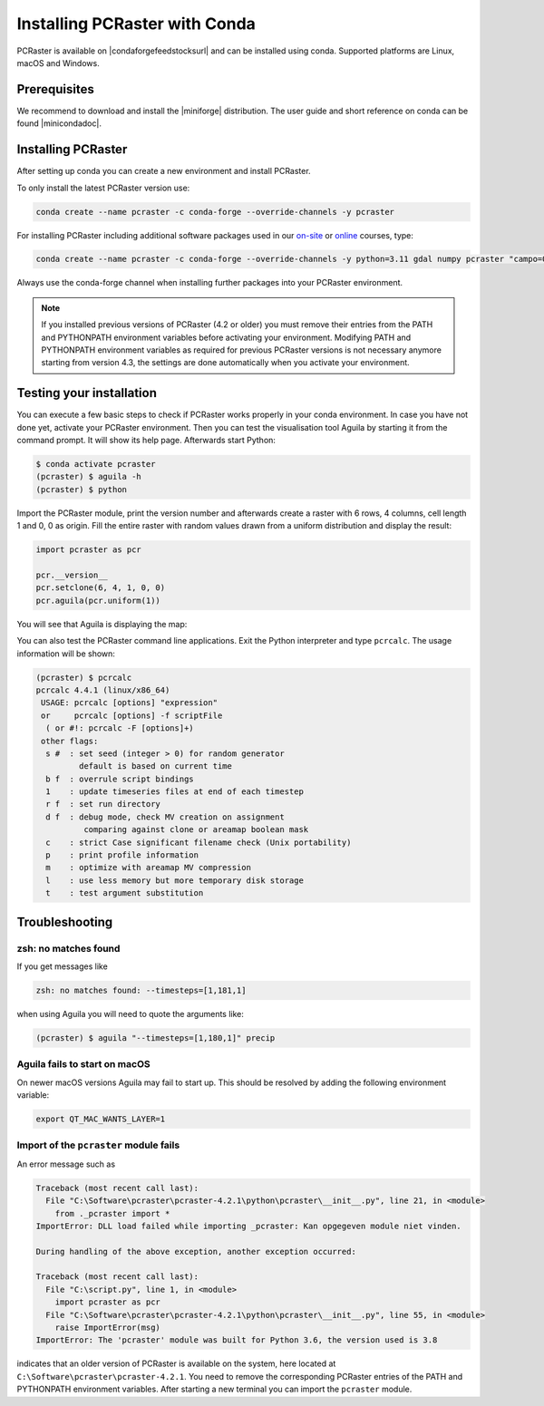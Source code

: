 Installing PCRaster with Conda
==============================

PCRaster is available on |condaforgefeedstocksurl| and can be installed using conda.
Supported platforms are Linux, macOS and Windows.

Prerequisites
-------------

We recommend to download and install the |miniforge| distribution.
The user guide and short reference on conda can be found |minicondadoc|.

Installing PCRaster
-------------------

After setting up conda you can create a new environment and install PCRaster.

To only install the latest PCRaster version use:

.. code-block:: console

   conda create --name pcraster -c conda-forge --override-channels -y pcraster

For installing PCRaster including additional software packages used in our `on-site <https://www.uu.nl/staff/DJKarssenberg/Teaching>`_ or `online <https://pcraster.geo.uu.nl/pcraster_courses/how-to-subscribe/>`_ courses, type:

.. code-block:: console

   conda create --name pcraster -c conda-forge --override-channels -y python=3.11 gdal numpy pcraster "campo=0.3.4" "lue>0.3.6" "hpx=1.9.0" matplotlib-base spyder spyder-terminal spotpy qgis

Always use the conda-forge channel when installing further packages into your PCRaster environment.


.. note::
   If you installed previous versions of PCRaster (4.2 or older) you must remove their entries from the PATH and PYTHONPATH environment variables before activating your environment.
   Modifying PATH and PYTHONPATH environment variables as required for previous PCRaster versions is not necessary anymore starting from version 4.3, the settings are done automatically when you activate your environment.


.. Installing on Apple silicon (M series)
.. --------------------------------------
..
.. We do not have a native build yet for the Apple M platform but our osx-64 version can be used.
.. Install |miniconda| using `Miniconda3 macOS Apple M1 64-bit bash`.
.. Specify the osx-64 channel when creating and installing packages into a PCRaster environment, e.g.:
..
.. .. code-block:: console
..
..    conda create --name pcraster -c conda-forge/osx-64 python=3.9 numpy pcraster campo lue matplotlib-base spyder qgis spotpy
..
.. To allow displaying the visualisation tool Aguila it is required to set an additional environment variable after activating your environment:
..
.. .. code-block:: console
..
..    $ conda activate pcraster
..    (pcraster) $ export QT_MAC_WANTS_LAYER=1

Testing your installation
-------------------------

You can execute a few basic steps to check if PCRaster works properly in your conda environment.
In case you have not done yet, activate your PCRaster environment.
Then you can test the visualisation tool Aguila by starting it from the command prompt. It will show its help page.
Afterwards start Python:

.. code-block:: console

   $ conda activate pcraster
   (pcraster) $ aguila -h
   (pcraster) $ python

Import the PCRaster module, print the version number and afterwards create a raster with 6 rows, 4 columns, cell length 1 and 0, 0 as origin.
Fill the entire raster with random values drawn from a uniform distribution and display the result:


.. code-block:: python

   import pcraster as pcr

   pcr.__version__
   pcr.setclone(6, 4, 1, 0, 0)
   pcr.aguila(pcr.uniform(1))

You will see that Aguila is displaying the map:

.. image:: pcraster_python_aguila_conda.png
    :align: center
    :alt: Aguila showing a map with random values, generated with PCRaster Python using conda.


You can also test the PCRaster command line applications.
Exit the Python interpreter and type ``pcrcalc``.
The usage information will be shown:


.. code-block:: console

   (pcraster) $ pcrcalc
   pcrcalc 4.4.1 (linux/x86_64)
    USAGE: pcrcalc [options] "expression"
    or     pcrcalc [options] -f scriptFile
     ( or #!: pcrcalc -F [options]+)
    other flags:
     s #  : set seed (integer > 0) for random generator
            default is based on current time
     b f  : overrule script bindings
     1    : update timeseries files at end of each timestep
     r f  : set run directory
     d f  : debug mode, check MV creation on assignment
             comparing against clone or areamap boolean mask
     c    : strict Case significant filename check (Unix portability)
     p    : print profile information
     m    : optimize with areamap MV compression
     l    : use less memory but more temporary disk storage
     t    : test argument substitution



Troubleshooting
---------------

zsh: no matches found
~~~~~~~~~~~~~~~~~~~~~

If you get messages like

.. code-block:: console

   zsh: no matches found: --timesteps=[1,181,1]

when using Aguila you will need to quote the arguments like:

.. code-block:: console

   (pcraster) $ aguila "--timesteps=[1,180,1]" precip


Aguila fails to start on macOS
~~~~~~~~~~~~~~~~~~~~~~~~~~~~~~

On newer macOS versions Aguila may fail to start up.
This should be resolved by adding the following environment variable:

.. code-block:: console

    export QT_MAC_WANTS_LAYER=1

Import of the ``pcraster`` module fails
~~~~~~~~~~~~~~~~~~~~~~~~~~~~~~~~~~~~~~~

An error message such as

.. code-block:: console

    Traceback (most recent call last):
      File "C:\Software\pcraster\pcraster-4.2.1\python\pcraster\__init__.py", line 21, in <module>
        from ._pcraster import *
    ImportError: DLL load failed while importing _pcraster: Kan opgegeven module niet vinden.

    During handling of the above exception, another exception occurred:

    Traceback (most recent call last):
      File "C:\script.py", line 1, in <module>
        import pcraster as pcr
      File "C:\Software\pcraster\pcraster-4.2.1\python\pcraster\__init__.py", line 55, in <module>
        raise ImportError(msg)
    ImportError: The 'pcraster' module was built for Python 3.6, the version used is 3.8

indicates that an older version of PCRaster is available on the system, here located at ``C:\Software\pcraster\pcraster-4.2.1``.
You need to remove the corresponding PCRaster entries of the PATH and PYTHONPATH environment variables.
After starting a new terminal you can import the ``pcraster`` module.



.. |miniforge| raw:: html

   <a href="https://conda-forge.org/download/" target="_blank">Miniforge</a>

.. |minicondadoc| raw:: html

   <a href="https://docs.conda.io/projects/conda/en/latest/user-guide/cheatsheet.html" target="_blank">here</a>

.. |condaforgefeedstocksurl| raw:: html

   <a href="https://conda-forge.org/feedstock-outputs/index.html" target="_blank">conda-forge</a>
